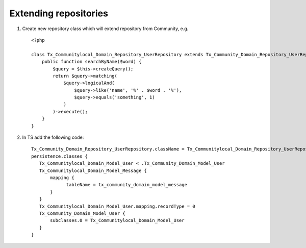 ﻿.. include:: ../../Includes.txt



.. _Extending-repositories:

Extending repositories
^^^^^^^^^^^^^^^^^^^^^^

#. Create new repository class which will extend repository from Community, e.g.

   ::

      <?php

      class Tx_Communitylocal_Domain_Repository_UserRepository extends Tx_Community_Domain_Repository_UserRepository {
          public function searchByName($word) {
              $query = $this->createQuery();
              return $query->matching(
                  $query->logicalAnd(
                      $query->like('name', '%' . $word . '%'),
                      $query->equals('something', 1)
                  )
              )->execute();
          }
      }


#. In TS add the following code:

   ::

      Tx_Community_Domain_Repository_UserRepository.className = Tx_Communitylocal_Domain_Repository_UserRepository
      persistence.classes {
         Tx_Communitylocal_Domain_Model_User < .Tx_Community_Domain_Model_User
         Tx_Communitylocal_Domain_Model_Message {
             mapping {
                   tableName = tx_community_domain_model_message
             }
         }
         Tx_Communitylocal_Domain_Model_User.mapping.recordType = 0
         Tx_Community_Domain_Model_User {
             subclasses.0 = Tx_Communitylocal_Domain_Model_User
         }
      }

